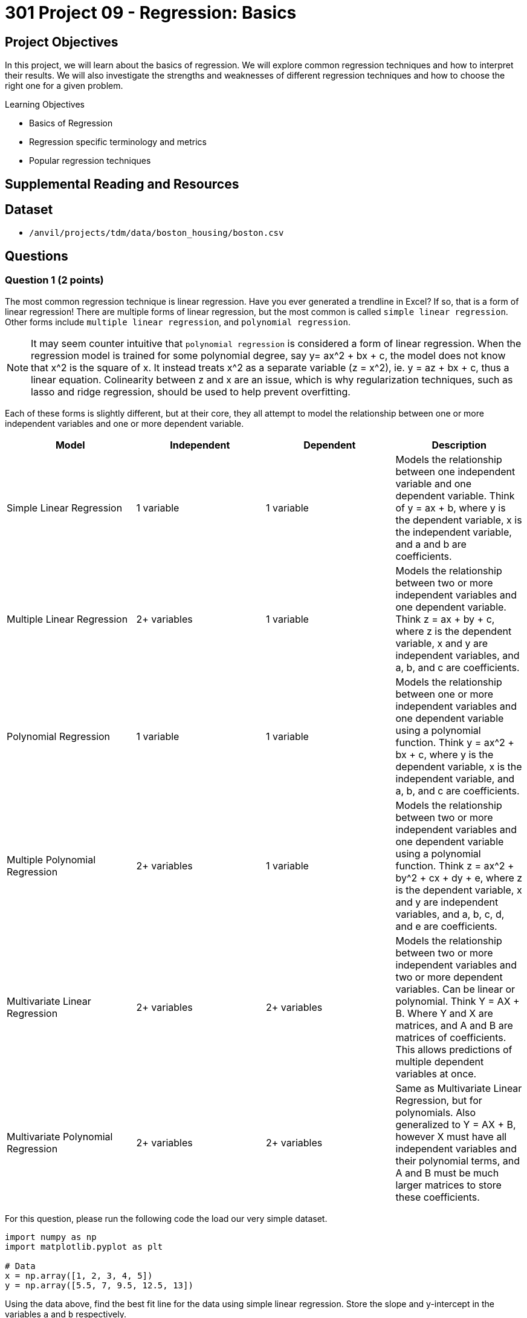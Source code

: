 = 301 Project 09 - Regression: Basics
:page-mathjax: true

== Project Objectives

In this project, we will learn about the basics of regression. We will explore common regression techniques and how to interpret their results. We will also investigate the strengths and weaknesses of different regression techniques and how to choose the right one for a given problem.

.Learning Objectives
****
- Basics of Regression
- Regression specific terminology and metrics
- Popular regression techniques
****

== Supplemental Reading and Resources

== Dataset

- `/anvil/projects/tdm/data/boston_housing/boston.csv`

== Questions

=== Question 1 (2 points)

The most common regression technique is linear regression. Have you ever generated a trendline in Excel? If so, that is a form of linear regression! There are multiple forms of linear regression, but the most common is called `simple linear regression`. Other forms include `multiple linear regression`, and `polynomial regression`.

[NOTE]
====
It may seem counter intuitive that `polynomial regression` is considered a form of linear regression. When the regression model is trained for some polynomial degree, say y= ax^2 + bx + c, the model does not know that x^2 is the square of x. It instead treats x^2 as a separate variable (z = x^2), ie. y = az + bx + c, thus a linear equation. Colinearity between z and x are an issue, which is why regularization techniques, such as lasso and ridge regression, should be used to help prevent overfitting.
====

Each of these forms is slightly different, but at their core, they all attempt to model the relationship between one or more independent variables and one or more dependent variable.

[cols="4,4,4,4",options="header"]
|===
| Model | Independent | Dependent | Description
| Simple Linear Regression | 1 variable | 1 variable | Models the relationship between one independent variable and one dependent variable. Think of y = ax + b, where y is the dependent variable, x is the independent variable, and a and b are coefficients.
| Multiple Linear Regression | 2+ variables | 1 variable | Models the relationship between two or more independent variables and one dependent variable. Think z = ax + by + c, where z is the dependent variable, x and y are independent variables, and a, b, and c are coefficients.
| Polynomial Regression | 1 variable | 1 variable | Models the relationship between one or more independent variables and one dependent variable using a polynomial function. Think y = ax^2 + bx + c, where y is the dependent variable, x is the independent variable, and a, b, and c are coefficients.
| Multiple Polynomial Regression | 2+ variables | 1 variable | Models the relationship between two or more independent variables and one dependent variable using a polynomial function. Think z = ax^2 + by^2 + cx + dy + e, where z is the dependent variable, x and y are independent variables, and a, b, c, d, and e are coefficients.
| Multivariate Linear Regression | 2+ variables | 2+ variables | Models the relationship between two or more independent variables and two or more dependent variables. Can be linear or polynomial. Think Y = AX + B. Where Y and X are matrices, and A and B are matrices of coefficients. This allows predictions of multiple dependent variables at once.
| Multivariate Polynomial Regression | 2+ variables | 2+ variables | Same as Multivariate Linear Regression, but for polynomials. Also generalized to Y = AX + B, however X must have all independent variables and their polynomial terms, and A and B must be much larger matrices to store these coefficients.
|===

For this question, please run the following code the load our very simple dataset.

[source,python]
----
import numpy as np
import matplotlib.pyplot as plt

# Data
x = np.array([1, 2, 3, 4, 5])
y = np.array([5.5, 7, 9.5, 12.5, 13])
----

Using the data above, find the best fit line for the data using simple linear regression. Store the slope and y-intercept in the variables `a` and `b` respectively.
[NOTE]
====
We can find lines of best fit using the np.polyfit function. Although this function is built for polynomial regression, it can be used for simple linear regression by setting the degree parameter to 1. This function returns an array of coefficients, ordered from highest degree to lowest. For simple linear regression (y = mx + b), the first coefficient is the slope (m) and the second is the y-intercept (b).
====

[source,python]
----
# Find the best fit line

# YOUR CODE HERE
a, b = np.polyfit(x, y, 1)

# Plot the data and the best fit line

print(f'Coefficients Found: {a}, {b}')
y_pred = a * x + b

plt.scatter(x, y)
plt.plot(x, y_pred, color='red')
plt.xlabel('x')
plt.ylabel('y')
plt.show()
----

.Deliverables
====
- Coefficients found by np.polyfit with degree 1
- Plot of the data and the best fit line
====

=== Question 2 (2 points)

After finding the best fit line, we should have two variables stored: `y`, and `y_pred`. Now that we have these, we can briefly discuss evaluation metrics for regression models. There are many, many metrics that can be used to evaluate regression models. We will discuss a few of the most common ones here, but we implore you to do further research on your own to learn about more metrics.

[cols="4,4,4,4",options="header"]
|===
| Metric | Description | Formula | Range
| Mean Squared Error (MSE) | Average of the squared differences between the predicted and actual values. | $MSE = \frac{1}{n} \sum_{i=1}^{n} (y_i - \hat{y}_i)^2$, where $y_i$ is the actual value and $\hat{y}_i$ is the predicted value. | $[0, \infty)$
| Root Mean Squared Error (RMSE) | Square root of the MSE. | $RMSE = \sqrt{MSE}$ | $[0, \infty)$
| Mean Absolute Error (MAE) | Average of the absolute differences between the predicted and actual values. | $MAE = \frac{1}{n} \sum_{i=1}^{n} \mid y_i - \hat{y}_i \mid $, where $y_i$ is the actual value and $\hat{y}_i$ is the predicted value. | $[0, \infty)$
| R-Squared | Explains the variance of dependent variables that can be explained by the independent variables. | $R^2 = 1 - \frac{SS_{res}}{SS_{tot}}$, where \{SS_{res}} is the sum of squared residuals (actual - prediction) and \{SS_{tot}} is the total sum of squares (actual - mean of actual). | $[0, 1]$
|===


Using the variables `y` and `y_pred` from the previous question, calculate the following metrics: MSE, RMSE, MAE, and R-Squared. Write functions for `get_mse`, `get_rmse`, `get_mae`, and `get_r_squared`, that each take in actual and predicted values. Call these functions on y and y_pred and store the results in the variables `mse`, `rmse`, `mae`, and `r_squared` respectively.

[source,python]
----
# Calculate the evaluation metrics
# YOUR CODE HERE
def get_mse(y, y_pred):
    pass

def get_rmse(y, y_pred):
    pass

def get_mae(y, y_pred):
    pass

def get_r_squared(y, y_pred):
    pass

mse = get_mse(y, y_pred)
rmse = get_rmse(y, y_pred)
mae = get_mae(y, y_pred)
r_squared = get_r_squared(y, y_pred)


print(f'MSE: {mse}')
print(f'RMSE: {rmse}')
print(f'MAE: {mae}')
print(f'R-Squared: {r_squared}')
----

.Deliverables
====
- Output of the evaluation metrics
====

=== Question 3 (2 points)

Now that we understand some evaluation metrics, let's see how polynomial regression compares to simple linear regression on our same dataset. We will explore a range of polynomial degrees and see how the evaluation metrics change. Firstly, let's write a function that will take in an x value and an array of coefficients and return the predicted y value using a polynomial function.

[source,python]
----
def poly_predict(x, coeffs):
    # y_intercept is the last element in the array
    y_intercept = None # your code here
    
    # predicted value can start as the y-intercept
    predicted_value = y_intercept

    # The rest of the elements are the coefficients, so we can determine the degree of the polynomial
    coeffs = coeffs[:-1]
    current_degree = None # your code here

    # Now, we can iterate through the coefficients and make a sum of coefficient * (x^current_degree)
    # remember that the first element in the array is the coefficient for the highest degree, and the last element is the coefficient for the lowest degree
    for i, coeff in enumerate(coeffs):
        # your code here to increment the predicted value

        pass

    return predicted_value
----

Once you have created this function, please run the following code to ensure that it works properly.

[source,python]
----
assert poly_predict(2, [1, 2, 3]) == 11
assert poly_predict(4, [1, 2, 3]) == 27
assert poly_predict(3, [1, 2, 3, 4, 5]) == 179
assert poly_predict(4, [2.5, 2, 3]) == 51
print("poly_predict function is working!")
----

Now, we will perform the np.polyfit function for degrees ranging from 2 to 5. For each degree, we will get the coefficients, calculate the predicted values, and then calculate the evaluation metrics. Store the results in a dictionary where the key is the degree and the value is a dictionary containing the evaluation metrics.

[NOTE]
====
If you correctly implement this, numpy will issue a warning that says "RankWarning: Polyfit may be poorly conditioned". We expect you to run into this and think about what it means. You can hide this message by running the code
[source,python]
----
import warnings
warnings.simplefilter("ignore", np.RankWarning)
----
====

[source,python]
----
results = dict()
for degree in range(2, 6):
    # get the coefficients
    coeffs = None # your code here

    # Calculate the predicted values
    y_pred = None # your code here

    # Calculate the evaluation metrics
    mse = get_mse(y, y_pred)
    rmse = get_rmse(y, y_pred)
    mae = get_mae(y, y_pred)
    r_squared = get_r_squared(y, y_pred)

    # Store the results in a new dictionary that is stored in the results dictionary
    # eg, results[2] = {'mse': 0.5, 'rmse': 0.7, 'mae': 0.3, 'r_squared': 0.9}
    results[degree] = None # your code here

results
----

.Deliverables
====
- Function poly_predict
- Output of the evaluation metrics for each degree of polynomial regression
- Which degree of polynomial regression performed the best? Do you think this is the best model for this data? Why or why not?
====

=== Question 4 (2 points)

In question 1, we briefly mentioned that regularization techniques are used to help prevent overfitting. Regularization techniques add term to the loss function that penalizes the model for having large coefficients. In practice, this helps make sure that the model is fitting to patterns in the data, rather than noise or outliers. The two most common regularization techniques for machine learning are LASSO (L1 Regulariziation) and Ridge (L2 Regularization).

LASSO is an acronym for Least Absolute Shrinkage and Selection Operator. Essentially, this regularization technique computes the sum of the absolute values of the coefficients and uses it as the penalty term in the loss function. This helps ensure that the magnitude of coefficients is kept small, and can often lead to some coefficients being set to zero. This essentially helps the model perform feature selection to improve generalization.

Ridge regression works in a similar matter, however it uses the sum of each coefficient squared instead of the absolute value. This also helps force the model to use smaller coefficients, but typically does not set any coefficients to zero. This typically helps reduce collinearity between features.


Now, our 5th degree polynomial from the previous question had perfect accuracy. However, looking at the data yourself, do you really believe that the data is best represented by a 5th degree polynomial? The linear regression model from question 1 is likely the best model for this data. Using the coefficients from the 5th degree polynomial, print the predicted values are for the following x values:

[source,python]
----
x_values = np.array([1, 2, 3, 4, 5, 6, 7, 8, 9, 10])
----

Are the predicted y values reasonable for 1 through 5? what about 6 through 10?

Let's see if we can improve this 5th degree polynomial by using Ridge regression. Ridge regression is implemented in the scikit-learn linear models module under the `Ridge` class. Additionally, to ensure we are using a 5th degree polynomial, we will first need the `PolynomialFeatures`` class from the preprocessing module. Finally, we can use scikit-learn pipelines to chain these two models together through the `make_pipeline` function. The code below demonstrates how to use these three classes together.

[source,python]
----
from sklearn.preprocessing import PolynomialFeatures
from sklearn.linear_model import Ridge
from sklearn.pipeline import make_pipeline

n_degree = 5
polyfeatures = PolynomialFeatures(degree=n_degree)

alpha = 0.1 # regularization term. Higher values = more regularization, 0 = simple linear regression
ridge = Ridge(alpha=alpha)

model = make_pipeline(polyfeatures, ridge)

# we need to reshape the data to be a 2D array
x = np.array([1, 2, 3, 4, 5])
x = x.reshape(-1, 1)
y = np.array([5.5, 7, 9.5, 12.5, 13])

# fit the model
model.fit(x, y)

# predict the values
y_pred = model.predict(x)
----

Now that you have a fitted Ridge model, what are the coefficients (you can get them with `model.named_steps['ridge'].coef_` and `model.names_steps['ridge'].intercept_`), and how do they compare to the previous 5th degree polynomial's coefficients? Are these predicted values more reasonable for 1 through 5? what about 6 through 10?

.Deliverables
====
- Predicted values for x_values using the 5th degree polynomial
- Are the predicted values reasonable for 1 through 5? what about 6 through 10?
- Code to use Ridge regression on the 5th degree polynomial
- How do the coefficients of the Ridge model compare to the 5th degree polynomial?
- Are the L2 regularization predicted values more reasonable for 1 through 5? what about 6 through 10?
====

=== Question 5 (2 points)

As you see from the previous question, Ridge can help penalize large coefficients to help stop overfitting. However, it can never really fully recover when our baseline model is overfit. LASSO, on the other hand, can help us recover from overfitting by setting some coefficients to zero. Let's see if LASSO can help us recover from our overfit 5th degree polynomial.

LASSO regression is implemented in the scikit-learn linear models module under the `Lasso` class. We can use the same pipeline as before, but with the Lasso class instead of the Ridge class. 

[NOTE]
====
The Lasso class has an additional parameter, max_iter, which is the maximum number of iterations to run the optimization. For this question, set max_iter=10000.
====

After you have done this, let's see how changing the value of `alpha` affects our coefficients. To give an overall value to the coefficients, we will use the L1 method, which is the sum of the absolute values of the coefficients. For example, the below code will give the L1 value of the LASSO coefficients.

[source,python]
----
value = np.sum(np.abs(model.named_steps['lasso'].coef_))
----

For each alpha value from .1 to 1 in increments of .01, fit the LASSO model and Ridge model to the data. Calculate the L1 value of the model's coefficients for each alpha value, and store them in the lists `lasso_values` and `ridge_values` respectively. Then, run the below code to plot the alpha values against the L1 values for both the LASSO and Ridge models.

[source,python]
----
plt.plot(np.arange(.1, 1.01, .01), lasso_values, label='LASSO')
plt.plot(np.arange(.1, 1.01, .01), ridge_values, label='Ridge')
plt.xlabel('Alpha')
plt.ylabel('L1 Value')
plt.legend()
plt.show()
----

.Deliverables
====
- How do the LASSO model's coefficients compare to the 5th degree polynomial?
- How do the LASSO model's coefficients compare to the Ridge model's coefficients?
- What is the relationship between the alpha value and the L1 value for both the LASSO and Ridge models?
====

== Submitting your Work

.Items to submit
====
- firstname_lastname_project9.ipynb
====

[WARNING]
====
You _must_ double check your `.ipynb` after submitting it in gradescope. A _very_ common mistake is to assume that your `.ipynb` file has been rendered properly and contains your code, comments (in markdown or with hashtags), and code output, even though it may not. **Please** take the time to double check your work. See xref:submissions.adoc[the instructions on how to double check your submission].

You **will not** receive full credit if your `.ipynb` file submitted in Gradescope does not **show** all of the information you expect it to, including the output for each question result (i.e., the results of running your code), and also comments about your work on each question. Please ask a TA if you need help with this.  Please do not wait until Friday afternoon or evening to complete and submit your work.
====
